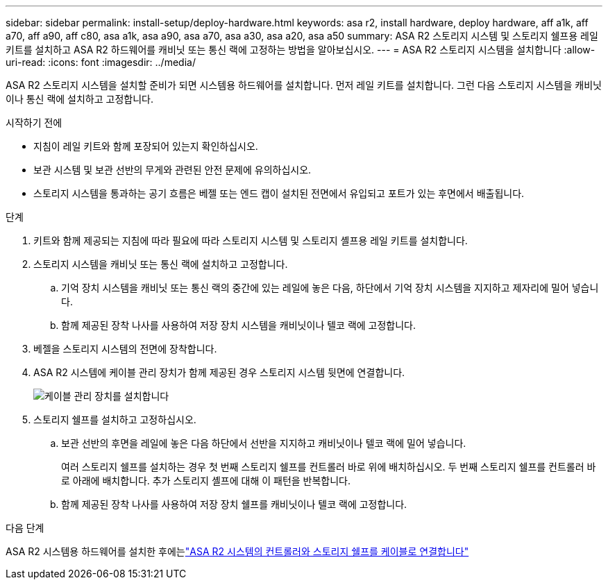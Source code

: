 ---
sidebar: sidebar 
permalink: install-setup/deploy-hardware.html 
keywords: asa r2, install hardware, deploy hardware, aff a1k, aff a70, aff a90, aff c80, asa a1k, asa a90, asa a70, asa a30, asa a20, asa a50 
summary: ASA R2 스토리지 시스템 및 스토리지 쉘프용 레일 키트를 설치하고 ASA R2 하드웨어를 캐비닛 또는 통신 랙에 고정하는 방법을 알아보십시오. 
---
= ASA R2 스토리지 시스템을 설치합니다
:allow-uri-read: 
:icons: font
:imagesdir: ../media/


[role="lead"]
ASA R2 스토리지 시스템을 설치할 준비가 되면 시스템용 하드웨어를 설치합니다. 먼저 레일 키트를 설치합니다. 그런 다음 스토리지 시스템을 캐비닛이나 통신 랙에 설치하고 고정합니다.

.시작하기 전에
* 지침이 레일 키트와 함께 포장되어 있는지 확인하십시오.
* 보관 시스템 및 보관 선반의 무게와 관련된 안전 문제에 유의하십시오.
* 스토리지 시스템을 통과하는 공기 흐름은 베젤 또는 엔드 캡이 설치된 전면에서 유입되고 포트가 있는 후면에서 배출됩니다.


.단계
. 키트와 함께 제공되는 지침에 따라 필요에 따라 스토리지 시스템 및 스토리지 셸프용 레일 키트를 설치합니다.
. 스토리지 시스템을 캐비닛 또는 통신 랙에 설치하고 고정합니다.
+
.. 기억 장치 시스템을 캐비닛 또는 통신 랙의 중간에 있는 레일에 놓은 다음, 하단에서 기억 장치 시스템을 지지하고 제자리에 밀어 넣습니다.
.. 함께 제공된 장착 나사를 사용하여 저장 장치 시스템을 캐비닛이나 텔코 랙에 고정합니다.


. 베젤을 스토리지 시스템의 전면에 장착합니다.
. ASA R2 시스템에 케이블 관리 장치가 함께 제공된 경우 스토리지 시스템 뒷면에 연결합니다.
+
image::../media/drw_affa1k_install_cable_mgmt_ieops-1697.svg[케이블 관리 장치를 설치합니다]

. 스토리지 쉘프를 설치하고 고정하십시오.
+
.. 보관 선반의 후면을 레일에 놓은 다음 하단에서 선반을 지지하고 캐비닛이나 텔코 랙에 밀어 넣습니다.
+
여러 스토리지 쉘프를 설치하는 경우 첫 번째 스토리지 쉘프를 컨트롤러 바로 위에 배치하십시오. 두 번째 스토리지 쉘프를 컨트롤러 바로 아래에 배치합니다. 추가 스토리지 셸프에 대해 이 패턴을 반복합니다.

.. 함께 제공된 장착 나사를 사용하여 저장 장치 쉘프를 캐비닛이나 텔코 랙에 고정합니다.




.다음 단계
ASA R2 시스템용 하드웨어를 설치한 후에는link:cable-hardware.html["ASA R2 시스템의 컨트롤러와 스토리지 쉘프를 케이블로 연결합니다"]
